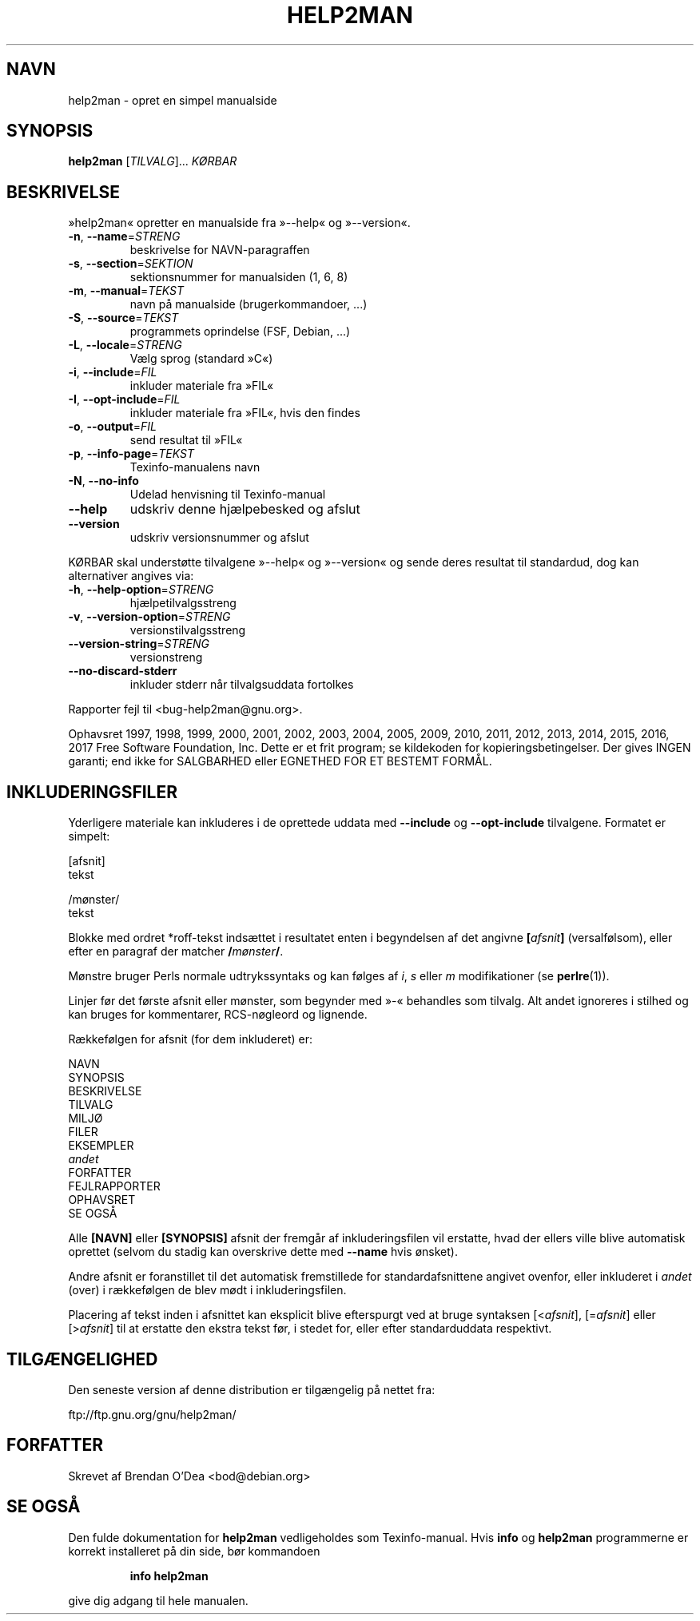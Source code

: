 .\" DO NOT MODIFY THIS FILE!  It was generated by help2man 1.47.6.
.TH HELP2MAN "1" "februar 2018" "help2man 1.47.6" "Brugerkommandoer"
.SH NAVN
help2man \- opret en simpel manualside
.SH SYNOPSIS
.B help2man
[\fI\,TILVALG\/\fR]... \fI\,KØRBAR\/\fR
.SH BESKRIVELSE
»help2man« opretter en manualside fra »\-\-help« og »\-\-version«.
.TP
\fB\-n\fR, \fB\-\-name\fR=\fI\,STRENG\/\fR
beskrivelse for NAVN\-paragraffen
.TP
\fB\-s\fR, \fB\-\-section\fR=\fI\,SEKTION\/\fR
sektionsnummer for manualsiden (1, 6, 8)
.TP
\fB\-m\fR, \fB\-\-manual\fR=\fI\,TEKST\/\fR
navn på manualside (brugerkommandoer, ...)
.TP
\fB\-S\fR, \fB\-\-source\fR=\fI\,TEKST\/\fR
programmets oprindelse (FSF, Debian, ...)
.TP
\fB\-L\fR, \fB\-\-locale\fR=\fI\,STRENG\/\fR
Vælg sprog (standard »C«)
.TP
\fB\-i\fR, \fB\-\-include\fR=\fI\,FIL\/\fR
inkluder materiale fra »FIL«
.TP
\fB\-I\fR, \fB\-\-opt\-include\fR=\fI\,FIL\/\fR
inkluder materiale fra »FIL«, hvis den findes
.TP
\fB\-o\fR, \fB\-\-output\fR=\fI\,FIL\/\fR
send resultat til »FIL«
.TP
\fB\-p\fR, \fB\-\-info\-page\fR=\fI\,TEKST\/\fR
Texinfo\-manualens navn
.TP
\fB\-N\fR, \fB\-\-no\-info\fR
Udelad henvisning til Texinfo\-manual
.TP
\fB\-\-help\fR
udskriv denne hjælpebesked og afslut
.TP
\fB\-\-version\fR
udskriv versionsnummer og afslut
.PP
KØRBAR skal understøtte tilvalgene »\-\-help« og »\-\-version« og sende deres
resultat til standardud, dog kan alternativer angives via:
.TP
\fB\-h\fR, \fB\-\-help\-option\fR=\fI\,STRENG\/\fR
hjælpetilvalgsstreng
.TP
\fB\-v\fR, \fB\-\-version\-option\fR=\fI\,STRENG\/\fR
versionstilvalgsstreng
.TP
\fB\-\-version\-string\fR=\fI\,STRENG\/\fR
versionstreng
.TP
\fB\-\-no\-discard\-stderr\fR
inkluder stderr når tilvalgsuddata fortolkes
.PP
Rapporter fejl til <bug\-help2man@gnu.org>.
.PP
Ophavsret 1997, 1998, 1999, 2000, 2001, 2002, 2003, 2004, 2005, 2009, 2010,
2011, 2012, 2013, 2014, 2015, 2016, 2017 Free Software Foundation, Inc.
Dette er et frit program; se kildekoden for kopieringsbetingelser. Der gives INGEN
garanti; end ikke for SALGBARHED eller EGNETHED FOR ET BESTEMT FORMÅL.
.SH INKLUDERINGSFILER
Yderligere materiale kan inkluderes i de oprettede uddata med
.B \-\-include
og
.B \-\-opt\-include
tilvalgene. Formatet er simpelt:

    [afsnit]
    tekst

    /mønster/
    tekst

Blokke med ordret *roff-tekst indsættet i resultatet enten i begyndelsen
af det angivne
.BI [ afsnit ]
(versalfølsom), eller efter en paragraf der matcher
.BI / mønster /\fR.

Mønstre bruger Perls normale udtrykssyntaks og kan følges af
.IR i ,
.I s
eller
.I m
modifikationer (se
.BR perlre (1)).

Linjer før det første afsnit eller mønster, som begynder med »\-«
behandles som tilvalg. Alt andet ignoreres i stilhed og kan bruges for
kommentarer, RCS-nøgleord og lignende.

Rækkefølgen for afsnit (for dem inkluderet) er:

    NAVN
    SYNOPSIS
    BESKRIVELSE
    TILVALG
    MILJØ
    FILER
    EKSEMPLER
    \fIandet\fR
    FORFATTER
    FEJLRAPPORTER
    OPHAVSRET
    SE OGSÅ

Alle
.B [NAVN]
eller
.B [SYNOPSIS]
afsnit der fremgår af inkluderingsfilen vil erstatte, hvad der ellers
ville blive automatisk oprettet (selvom du stadig kan overskrive dette
med
.B \-\-name
hvis ønsket).

Andre afsnit er foranstillet til det automatisk fremstillede for
standardafsnittene angivet ovenfor, eller inkluderet i
.I andet
(over) i rækkefølgen de blev mødt i inkluderingsfilen.

Placering af tekst inden i afsnittet kan eksplicit blive efterspurgt ved at
bruge syntaksen
.RI [< afsnit ],
.RI [= afsnit ]
eller
.RI [> afsnit ]
til at erstatte den ekstra tekst før, i stedet for, eller efter standarduddata
respektivt.
.SH TILGÆNGELIGHED
Den seneste version af denne distribution er tilgængelig på nettet fra:

    ftp://ftp.gnu.org/gnu/help2man/
.SH FORFATTER
Skrevet af Brendan O'Dea <bod@debian.org>
.SH "SE OGSÅ"
Den fulde dokumentation for
.B help2man
vedligeholdes som Texinfo-manual. Hvis
.B info
og
.B help2man
programmerne er korrekt installeret på din side, bør kommandoen
.IP
.B info help2man
.PP
give dig adgang til hele manualen.

